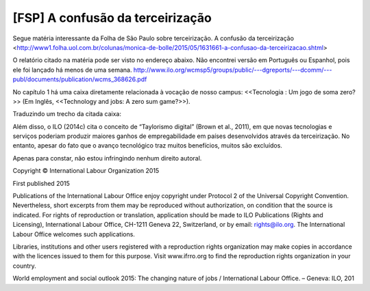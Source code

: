 ====================================
[FSP] A confusão da terceirização
====================================

Segue matéria interessante da Folha de São Paulo sobre terceirização. A confusão da terceirização <http://www1.folha.uol.com.br/colunas/monica-de-bolle/2015/05/1631661-a-confusao-da-terceirizacao.shtml>

O relatório citado na matéria pode ser visto no endereço abaixo. Não encontrei versão em Português ou Espanhol, pois ele foi lançado há menos de uma semana.
http://www.ilo.org/wcmsp5/groups/public/---dgreports/---dcomm/---publ/documents/publication/wcms_368626.pdf

No capítulo 1 há uma caixa diretamente relacionada à vocação de nosso campus: <<Tecnologia : Um jogo de soma zero?>> (Em Inglês, <<Technology and jobs: A zero sum game?>>). 

Traduzindo um trecho da citada caixa::

Além disso, o ILO (2014c) cita o conceito de “Taylorismo digital” (Brown 
et al., 2011), em que novas tecnologias e serviços poderiam 
produzir maiores ganhos de empregabilidade em países desenvolvidos
através da terceirização. No entanto, apesar do fato que o avanço 
tecnológico traz muitos benefícios, muitos são excluídos.


Apenas para constar, não estou infringindo nenhum direito autoral.

Copyright © International Labour Organization 2015

First published 2015

Publications of the International Labour Office enjoy copyright under Protocol 2 of the Universal Copyright Convention. 
Nevertheless, short excerpts from them may be reproduced without authorization, on condition that the source is indicated. 
For rights of reproduction or translation, application should be made to ILO Publications (Rights and Licensing), International 
Labour Office, CH-1211 Geneva 22, Switzerland, or by email: rights@ilo.org. The International Labour Office welcomes 
such applications.

Libraries, institutions and other users registered with a reproduction rights organization may make copies in accordance with 
the licences issued to them for this purpose. Visit www.ifrro.org to find the reproduction rights organization in your country.

World employment and social outlook 2015: The changing nature of jobs / International Labour Office. – Geneva: ILO, 201
